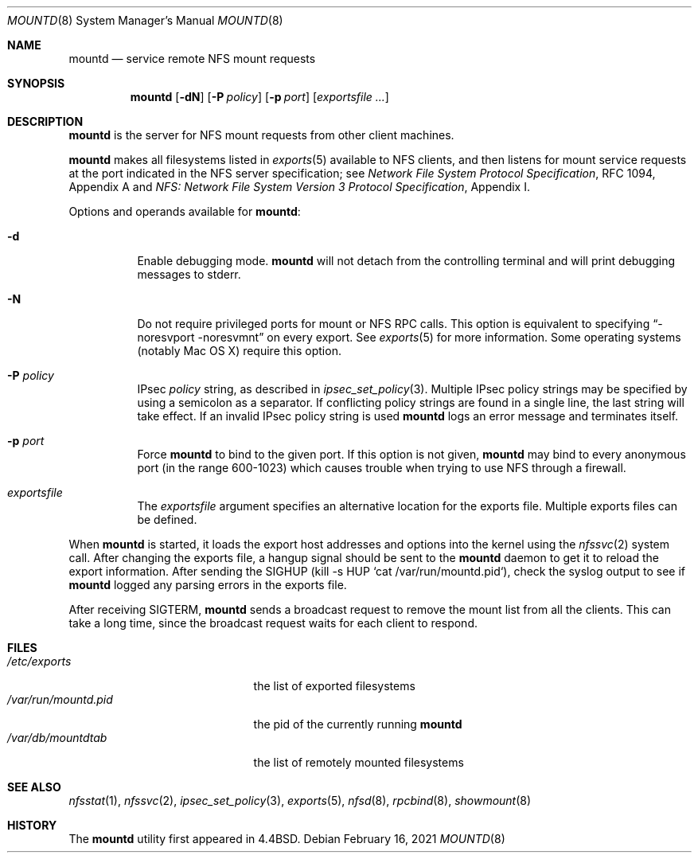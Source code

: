 .\"	$NetBSD: mountd.8,v 1.40.6.1 2024/08/24 16:19:29 martin Exp $
.\"
.\" Copyright (c) 1989, 1991, 1993
.\"	The Regents of the University of California.  All rights reserved.
.\"
.\" Redistribution and use in source and binary forms, with or without
.\" modification, are permitted provided that the following conditions
.\" are met:
.\" 1. Redistributions of source code must retain the above copyright
.\"    notice, this list of conditions and the following disclaimer.
.\" 2. Redistributions in binary form must reproduce the above copyright
.\"    notice, this list of conditions and the following disclaimer in the
.\"    documentation and/or other materials provided with the distribution.
.\" 3. Neither the name of the University nor the names of its contributors
.\"    may be used to endorse or promote products derived from this software
.\"    without specific prior written permission.
.\"
.\" THIS SOFTWARE IS PROVIDED BY THE REGENTS AND CONTRIBUTORS ``AS IS'' AND
.\" ANY EXPRESS OR IMPLIED WARRANTIES, INCLUDING, BUT NOT LIMITED TO, THE
.\" IMPLIED WARRANTIES OF MERCHANTABILITY AND FITNESS FOR A PARTICULAR PURPOSE
.\" ARE DISCLAIMED.  IN NO EVENT SHALL THE REGENTS OR CONTRIBUTORS BE LIABLE
.\" FOR ANY DIRECT, INDIRECT, INCIDENTAL, SPECIAL, EXEMPLARY, OR CONSEQUENTIAL
.\" DAMAGES (INCLUDING, BUT NOT LIMITED TO, PROCUREMENT OF SUBSTITUTE GOODS
.\" OR SERVICES; LOSS OF USE, DATA, OR PROFITS; OR BUSINESS INTERRUPTION)
.\" HOWEVER CAUSED AND ON ANY THEORY OF LIABILITY, WHETHER IN CONTRACT, STRICT
.\" LIABILITY, OR TORT (INCLUDING NEGLIGENCE OR OTHERWISE) ARISING IN ANY WAY
.\" OUT OF THE USE OF THIS SOFTWARE, EVEN IF ADVISED OF THE POSSIBILITY OF
.\" SUCH DAMAGE.
.\"
.\"     @(#)mountd.8	8.4 (Berkeley) 4/28/95
.\"
.Dd February 16, 2021
.Dt MOUNTD 8
.Os
.Sh NAME
.Nm mountd
.Nd service remote
.Tn NFS
mount requests
.Sh SYNOPSIS
.Nm
.Op Fl dN
.Op Fl P Ar policy
.Op Fl p Ar port
.Op Ar exportsfile ...
.Sh DESCRIPTION
.Nm
is the server for
.Tn NFS
mount requests from other client machines.
.Pp
.Nm
makes all filesystems listed in
.Xr exports 5
available to
.Tn NFS
clients, and then listens for mount service requests at the port
indicated in the
.Tn NFS
server specification; see
.%T "Network File System Protocol Specification" ,
RFC 1094, Appendix A and
.%T "NFS: Network File System Version 3 Protocol Specification" ,
Appendix I.
.Pp
Options and operands available for
.Nm mountd :
.Bl -tag -width Ds
.It Fl d
Enable debugging mode.
.Nm
will not detach from the controlling terminal and will print
debugging messages to stderr.
.It Fl N
Do not require privileged ports for mount or NFS RPC calls.
This option is equivalent to specifying
.Dq -noresvport -noresvmnt
on every export.
See
.Xr exports 5
for more information.
Some operating systems (notably Mac OS X) require this option.
.It Fl P Ar policy
IPsec
.Ar policy
string,
as described in
.Xr ipsec_set_policy 3 .
Multiple IPsec policy strings may be specified by using a semicolon as
a separator.
If conflicting policy strings are found in a single line,
the last string will take effect.
If an invalid IPsec policy string is used
.Nm
logs an error message and terminates itself.
.It Fl p Ar port
Force
.Nm
to bind to the given port.
If this option is not given,
.Nm
may bind to every anonymous port
(in the range 600-1023) which causes trouble when trying to use
NFS through a firewall.
.It Ar exportsfile
The
.Ar exportsfile
argument specifies an alternative location
for the exports file.
Multiple exports files can be defined.
.El
.Pp
When
.Nm
is started,
it loads the export host addresses and options into the kernel
using the
.Xr nfssvc 2
system call.
After changing the exports file,
a hangup signal should be sent to the
.Nm
daemon to get it to reload the export information.
After sending the SIGHUP
(kill \-s HUP `cat /var/run/mountd.pid`),
check the syslog output to see if
.Nm
logged any parsing errors in the exports file.
.Pp
After receiving SIGTERM,
.Nm
sends a broadcast request to remove the mount list from all the clients.
This can take a long time, since the broadcast request waits for each
client to respond.
.Sh FILES
.Bl -tag -width /var/run/mountd.pid -compact
.It Pa /etc/exports
the list of exported filesystems
.It Pa /var/run/mountd.pid
the pid of the currently running
.Nm
.It Pa /var/db/mountdtab
the list of remotely mounted filesystems
.El
.Sh SEE ALSO
.Xr nfsstat 1 ,
.Xr nfssvc 2 ,
.Xr ipsec_set_policy 3 ,
.Xr exports 5 ,
.Xr nfsd 8 ,
.Xr rpcbind 8 ,
.Xr showmount 8
.Sh HISTORY
The
.Nm
utility first appeared in
.Bx 4.4 .
